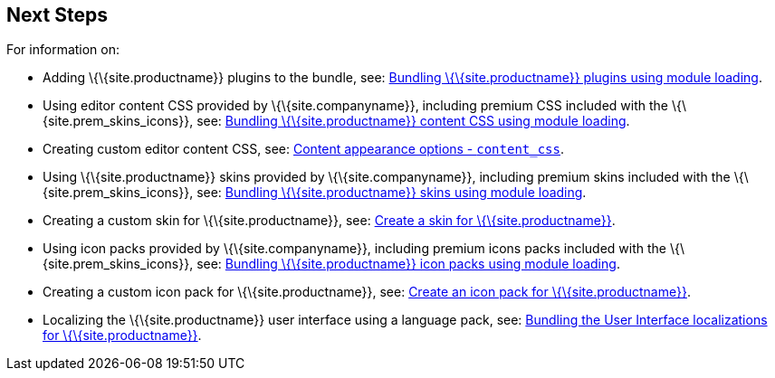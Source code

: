 == Next Steps

For information on:

* Adding \{\{site.productname}} plugins to the bundle, see: link:{baseurl}/how-to-guides/usage-with-module-loaders/reference/plugins/[Bundling \{\{site.productname}} plugins using module loading].
* Using editor content CSS provided by \{\{site.companyname}}, including premium CSS included with the \{\{site.prem_skins_icons}}, see: link:{baseurl}/how-to-guides/usage-with-module-loaders/reference/content-css/[Bundling \{\{site.productname}} content CSS using module loading].
* Creating custom editor content CSS, see: link:{baseurl}/content/add-css-options/#content_css[Content appearance options - `+content_css+`].
* Using \{\{site.productname}} skins provided by \{\{site.companyname}}, including premium skins included with the \{\{site.prem_skins_icons}}, see: link:{baseurl}/how-to-guides/usage-with-module-loaders/reference/skins/[Bundling \{\{site.productname}} skins using module loading].
* Creating a custom skin for \{\{site.productname}}, see: link:{baseurl}/how-to-guides/customizing-the-editor-appearance/creating-a-skin/[Create a skin for \{\{site.productname}}].
* Using icon packs provided by \{\{site.companyname}}, including premium icons packs included with the \{\{site.prem_skins_icons}}, see: link:{baseurl}/how-to-guides/usage-with-module-loaders/reference/icons/[Bundling \{\{site.productname}} icon packs using module loading].
* Creating a custom icon pack for \{\{site.productname}}, see: link:{baseurl}/how-to-guides/customizing-the-editor-appearance/creating-an-icon-pack/[Create an icon pack for \{\{site.productname}}].
* Localizing the \{\{site.productname}} user interface using a language pack, see: link:{baseurl}/how-to-guides/usage-with-module-loaders/reference/localization/[Bundling the User Interface localizations for \{\{site.productname}}].
